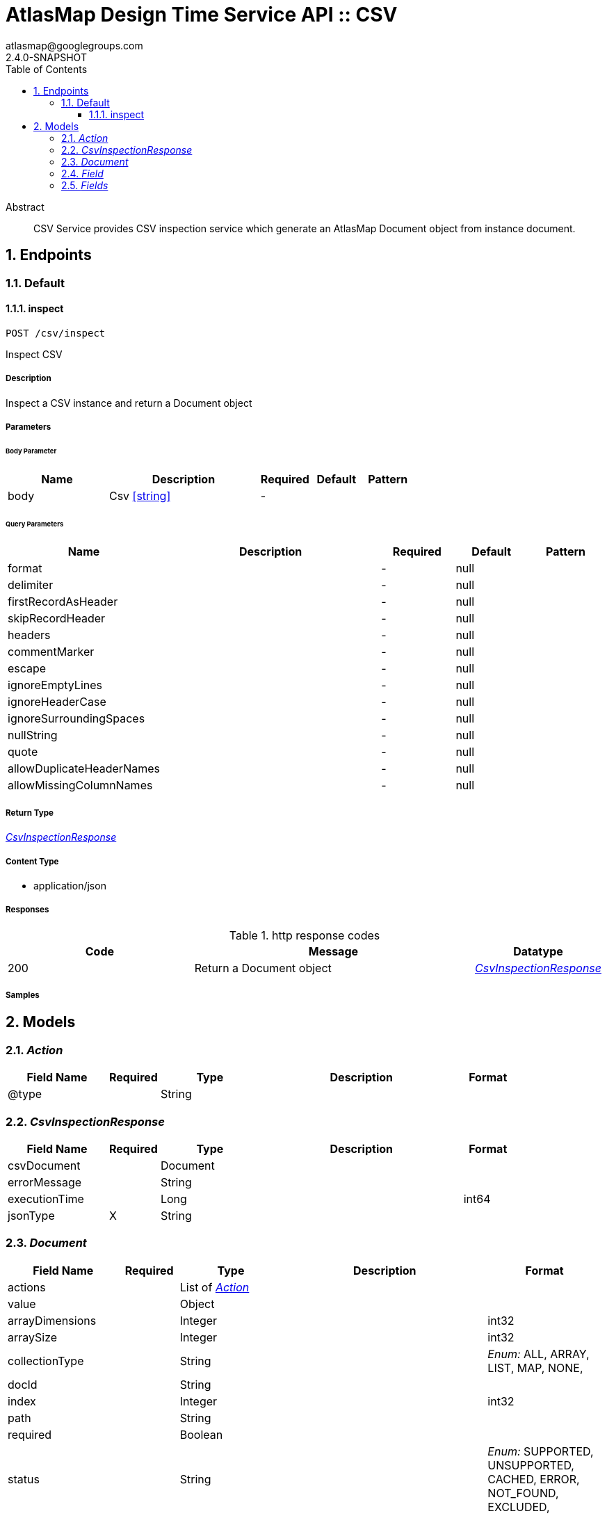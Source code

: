 = AtlasMap Design Time Service API :: CSV
atlasmap@googlegroups.com
2.4.0-SNAPSHOT
:toc: left
:numbered:
:toclevels: 3
:source-highlighter: highlightjs
:keywords: openapi, rest, AtlasMap Design Time Service API :: CSV
:specDir: 
:snippetDir: 
:generator-template: v1 2019-12-20
:info-url: https://www.atlasmap.io/
:app-name: AtlasMap Design Time Service API :: CSV

[abstract]
.Abstract
CSV Service provides CSV inspection service which generate an AtlasMap Document object from instance document. 


// markup not found, no include::{specDir}intro.adoc[opts=optional]



== Endpoints


[.Default]
=== Default


[.inspect]
==== inspect

`POST /csv/inspect`

Inspect CSV

===== Description

Inspect a CSV instance and return a Document object


// markup not found, no include::{specDir}csv/inspect/POST/spec.adoc[opts=optional]



===== Parameters


====== Body Parameter

[cols="2,3,1,1,1"]
|===
|Name| Description| Required| Default| Pattern

| body
| Csv <<string>>
| -
| 
| 

|===



====== Query Parameters

[cols="2,3,1,1,1"]
|===
|Name| Description| Required| Default| Pattern

| format
|  
| -
| null
| 

| delimiter
|  
| -
| null
| 

| firstRecordAsHeader
|  
| -
| null
| 

| skipRecordHeader
|  
| -
| null
| 

| headers
|  
| -
| null
| 

| commentMarker
|  
| -
| null
| 

| escape
|  
| -
| null
| 

| ignoreEmptyLines
|  
| -
| null
| 

| ignoreHeaderCase
|  
| -
| null
| 

| ignoreSurroundingSpaces
|  
| -
| null
| 

| nullString
|  
| -
| null
| 

| quote
|  
| -
| null
| 

| allowDuplicateHeaderNames
|  
| -
| null
| 

| allowMissingColumnNames
|  
| -
| null
| 

|===


===== Return Type

<<CsvInspectionResponse>>


===== Content Type

* application/json

===== Responses

.http response codes
[cols="2,3,1"]
|===
| Code | Message | Datatype


| 200
| Return a Document object
|  <<CsvInspectionResponse>>

|===

===== Samples


// markup not found, no include::{snippetDir}csv/inspect/POST/http-request.adoc[opts=optional]


// markup not found, no include::{snippetDir}csv/inspect/POST/http-response.adoc[opts=optional]



// file not found, no * wiremock data link :csv/inspect/POST/POST.json[]


ifdef::internal-generation[]
===== Implementation

// markup not found, no include::{specDir}csv/inspect/POST/implementation.adoc[opts=optional]


endif::internal-generation[]


[#models]
== Models


[#Action]
=== _Action_ 



[.fields-Action]
[cols="2,1,2,4,1"]
|===
| Field Name| Required| Type| Description| Format

| @type
| 
| String 
| 
|  

|===


[#CsvInspectionResponse]
=== _CsvInspectionResponse_ 



[.fields-CsvInspectionResponse]
[cols="2,1,2,4,1"]
|===
| Field Name| Required| Type| Description| Format

| csvDocument
| 
| Document 
| 
|  

| errorMessage
| 
| String 
| 
|  

| executionTime
| 
| Long 
| 
| int64 

| jsonType
| X
| String 
| 
|  

|===


[#Document]
=== _Document_ 



[.fields-Document]
[cols="2,1,2,4,1"]
|===
| Field Name| Required| Type| Description| Format

| actions
| 
| List  of <<Action>>
| 
|  

| value
| 
| Object 
| 
|  

| arrayDimensions
| 
| Integer 
| 
| int32 

| arraySize
| 
| Integer 
| 
| int32 

| collectionType
| 
| String 
| 
|  _Enum:_ ALL, ARRAY, LIST, MAP, NONE, 

| docId
| 
| String 
| 
|  

| index
| 
| Integer 
| 
| int32 

| path
| 
| String 
| 
|  

| required
| 
| Boolean 
| 
|  

| status
| 
| String 
| 
|  _Enum:_ SUPPORTED, UNSUPPORTED, CACHED, ERROR, NOT_FOUND, EXCLUDED, 

| fieldType
| 
| String 
| 
|  _Enum:_ ANY, ANY_DATE, BIG_INTEGER, BOOLEAN, BYTE, BYTE_ARRAY, CHAR, COMPLEX, DATE, DATE_TIME, DATE_TIME_TZ, DATE_TZ, DECIMAL, DOUBLE, ENUM, FLOAT, INTEGER, LONG, NONE, NUMBER, SHORT, STRING, TIME, TIME_TZ, UNSIGNED_BYTE, UNSIGNED_INTEGER, UNSIGNED_LONG, UNSIGNED_SHORT, UNSUPPORTED, 

| format
| 
| String 
| 
|  

| name
| 
| String 
| 
|  

| fields
| 
| Fields 
| 
|  

| jsonType
| X
| String 
| 
|  

|===


[#Field]
=== _Field_ 



[.fields-Field]
[cols="2,1,2,4,1"]
|===
| Field Name| Required| Type| Description| Format

| actions
| 
| List  of <<Action>>
| 
|  

| value
| 
| Object 
| 
|  

| arrayDimensions
| 
| Integer 
| 
| int32 

| arraySize
| 
| Integer 
| 
| int32 

| collectionType
| 
| String 
| 
|  _Enum:_ ALL, ARRAY, LIST, MAP, NONE, 

| docId
| 
| String 
| 
|  

| index
| 
| Integer 
| 
| int32 

| path
| 
| String 
| 
|  

| required
| 
| Boolean 
| 
|  

| status
| 
| String 
| 
|  _Enum:_ SUPPORTED, UNSUPPORTED, CACHED, ERROR, NOT_FOUND, EXCLUDED, 

| fieldType
| 
| String 
| 
|  _Enum:_ ANY, ANY_DATE, BIG_INTEGER, BOOLEAN, BYTE, BYTE_ARRAY, CHAR, COMPLEX, DATE, DATE_TIME, DATE_TIME_TZ, DATE_TZ, DECIMAL, DOUBLE, ENUM, FLOAT, INTEGER, LONG, NONE, NUMBER, SHORT, STRING, TIME, TIME_TZ, UNSIGNED_BYTE, UNSIGNED_INTEGER, UNSIGNED_LONG, UNSIGNED_SHORT, UNSUPPORTED, 

| format
| 
| String 
| 
|  

| name
| 
| String 
| 
|  

| jsonType
| X
| String 
| 
|  

|===


[#Fields]
=== _Fields_ 



[.fields-Fields]
[cols="2,1,2,4,1"]
|===
| Field Name| Required| Type| Description| Format

| field
| 
| List  of <<Field>>
| 
|  

|===


